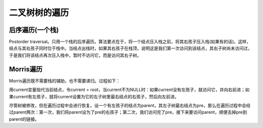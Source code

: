 二叉树树的遍历
============================
后序遍历(一个栈)
---------------------
Postorder traversal。只用一个栈的后序遍历。算法要点在于，将一个结点压入栈之前，将其右孩子压入栈(如果有的话)。这样，结点与其右孩子同时位于栈中。当结点出栈时，如果其右孩子在栈顶，说明这是我们第一次访问到该结点，其右子树尚未访问过，于是我们将该结点再次压入栈中，暂时不访问它，而是访问其右子树。

Morris遍历
---------------------
Morris遍历既不需要栈的辅助，也不需要递归。过程如下：

用current变量指代当前结点，令current = root，当current不为NULL时：如果current没有左孩子，就访问它，并向右前进；如果current有左孩子，就将current设置为它的左子树里最右结点的右孩子，然后向左前进。

尽管树被修改，但在遍历过程中会进行恢复。设一个有左孩子的结点为parent，其左子树最右结点为pre，那么在遍历过程中会经过parent两次：第一次，我们将parent设为了pre的右孩子；第二次，我们访问完了pre，接下来要访问parent，顺便去掉pre到parent的链接。
